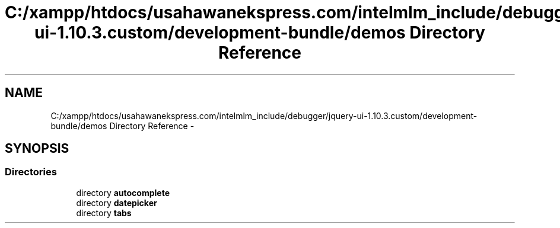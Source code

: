 .TH "C:/xampp/htdocs/usahawanekspress.com/intelmlm_include/debugger/jquery-ui-1.10.3.custom/development-bundle/demos Directory Reference" 3 "Mon Jan 6 2014" "Version 1" "intelMLM" \" -*- nroff -*-
.ad l
.nh
.SH NAME
C:/xampp/htdocs/usahawanekspress.com/intelmlm_include/debugger/jquery-ui-1.10.3.custom/development-bundle/demos Directory Reference \- 
.SH SYNOPSIS
.br
.PP
.SS "Directories"

.in +1c
.ti -1c
.RI "directory \fBautocomplete\fP"
.br
.ti -1c
.RI "directory \fBdatepicker\fP"
.br
.ti -1c
.RI "directory \fBtabs\fP"
.br
.in -1c
